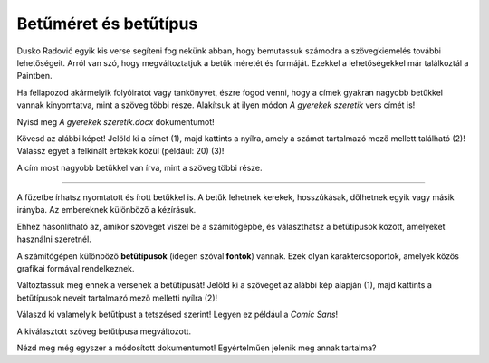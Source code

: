 Betűméret és betűtípus
======================

Dusko Radović egyik kis verse segíteni fog nekünk abban, hogy bemutassuk számodra a szövegkiemelés további lehetőségeit. 
Arról van szó, hogy megváltoztatjuk a betűk méretét és formáját. Ezekkel a lehetőségekkel már találkoztál a Paintben.

.. questionnote::

 Hogyan lehet megváltoztatni a betűméretet a Wordben?

Ha fellapozod akármelyik folyóiratot vagy tankönyvet, észre fogod venni, hogy a címek gyakran nagyobb betűkkel vannak kinyomtatva, mint a szöveg többi része. Alakítsuk át ilyen módon *A gyerekek szeretik* vers címét is!

Nyisd meg *A gyerekek szeretik.docx* dokumentumot!

Kövesd az alábbi képet! Jelöld ki a címet (1), majd kattints a nyílra, amely a számot tartalmazó mező mellett található (2)! Válassz egyet a felkínált értékek közül (például: 20) (3)!

.. image:: ../../_images/velicina.png
	:width: 800
	:align: center

A cím most nagyobb betűkkel van írva, mint a szöveg többi része.

------------

A füzetbe írhatsz nyomtatott és írott betűkkel is. A betűk lehetnek kerekek, hosszúkásak, dőlhetnek egyik vagy másik irányba.
Az embereknek különböző a kézírásuk.

Ehhez hasonlítható az, amikor szöveget viszel be a számítógépbe, és választhatsz a betűtípusok között, amelyeket használni szeretnél.

A számítógépen különböző **betűtípusok** (idegen szóval **fontok**) vannak. Ezek olyan karaktercsoportok, amelyek közös grafikai formával rendelkeznek.

Változtassuk meg ennek a versenek a betűtípusát! Jelöld ki a szöveget az alábbi kép alapján (1), majd kattints a betűtípusok neveit tartalmazó mező melletti nyílra (2)!

.. image:: ../../_images/oblik1.png
	:width: 800
	:align: center


Válaszd ki valamelyik betűtípust a tetszésed szerint! Legyen ez például a *Comic Sans*! 

.. image:: ../../_images/oblik2.png
	:width: 800
	:align: center

A kiválasztott szöveg betűtípusa megváltozott.

.. questionnote::

 Gyakorold a betűk méretének és alakjának megváltoztatását úgy, hogy minden versszakhoz, címhez és a költő nevéhez is más-más betűtípust és méretet választasz.

Nézd meg még egyszer a módosított dokumentumot! Egyértelműen jelenik meg annak tartalma?

.. infonote::

  A szövegrészek kiemelésekor (a betűk színének, méretének és típusának megváltoztatása, a szöveg aláhúzása, félkövérré tétele stb.) vedd figyelembe, hogy **a túl sok szín és változatosság elvonhatja a figyelmet a tartalomról**!

 
